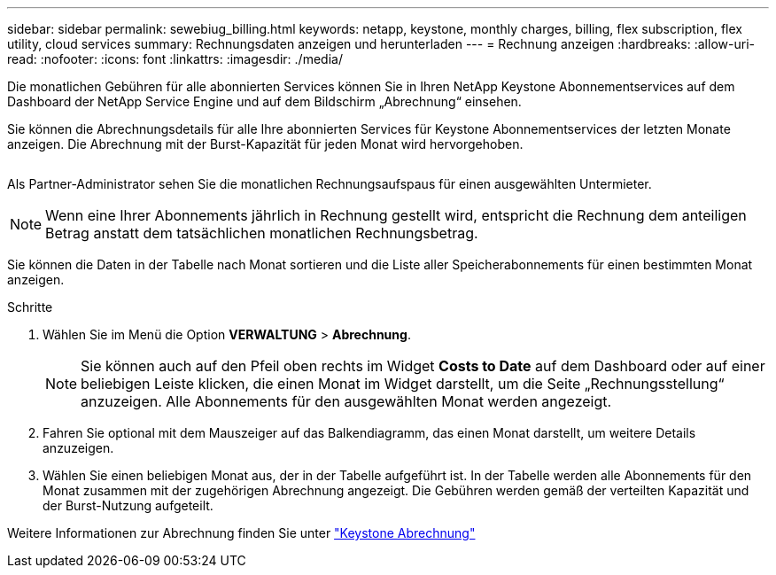 ---
sidebar: sidebar 
permalink: sewebiug_billing.html 
keywords: netapp, keystone, monthly charges, billing, flex subscription, flex utility, cloud services 
summary: Rechnungsdaten anzeigen und herunterladen 
---
= Rechnung anzeigen
:hardbreaks:
:allow-uri-read: 
:nofooter: 
:icons: font
:linkattrs: 
:imagesdir: ./media/


[role="lead"]
Die monatlichen Gebühren für alle abonnierten Services können Sie in Ihren NetApp Keystone Abonnementservices auf dem Dashboard der NetApp Service Engine und auf dem Bildschirm „Abrechnung“ einsehen.

Sie können die Abrechnungsdetails für alle Ihre abonnierten Services für Keystone Abonnementservices der letzten Monate anzeigen. Die Abrechnung mit der Burst-Kapazität für jeden Monat wird hervorgehoben.

image:billing.png[""]

Als Partner-Administrator sehen Sie die monatlichen Rechnungsaufspaus für einen ausgewählten Untermieter.


NOTE: Wenn eine Ihrer Abonnements jährlich in Rechnung gestellt wird, entspricht die Rechnung dem anteiligen Betrag anstatt dem tatsächlichen monatlichen Rechnungsbetrag.

Sie können die Daten in der Tabelle nach Monat sortieren und die Liste aller Speicherabonnements für einen bestimmten Monat anzeigen.

.Schritte
. Wählen Sie im Menü die Option *VERWALTUNG* > *Abrechnung*.
+

NOTE: Sie können auch auf den Pfeil oben rechts im Widget *Costs to Date* auf dem Dashboard oder auf einer beliebigen Leiste klicken, die einen Monat im Widget darstellt, um die Seite „Rechnungsstellung“ anzuzeigen. Alle Abonnements für den ausgewählten Monat werden angezeigt.

. Fahren Sie optional mit dem Mauszeiger auf das Balkendiagramm, das einen Monat darstellt, um weitere Details anzuzeigen.
. Wählen Sie einen beliebigen Monat aus, der in der Tabelle aufgeführt ist. In der Tabelle werden alle Abonnements für den Monat zusammen mit der zugehörigen Abrechnung angezeigt. Die Gebühren werden gemäß der verteilten Kapazität und der Burst-Nutzung aufgeteilt.


Weitere Informationen zur Abrechnung finden Sie unter link:nkfsosm_kfs_billing.html["Keystone Abrechnung"]
